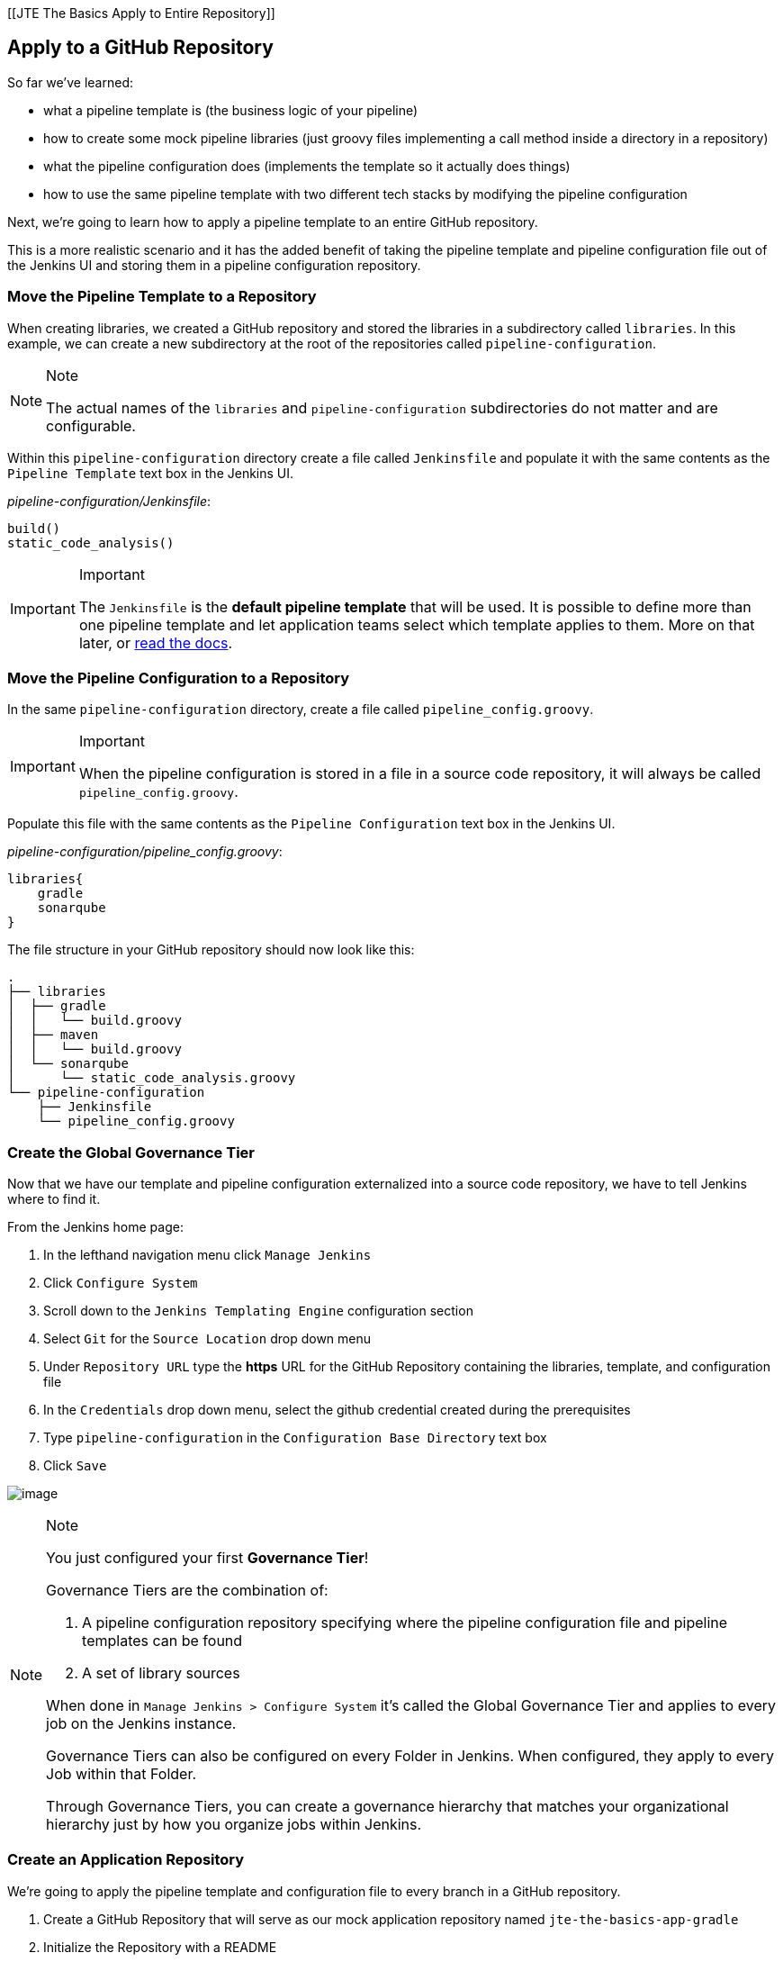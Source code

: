 [[JTE The Basics Apply to Entire Repository]]

== Apply to a GitHub Repository

So far we've learned:

* what a pipeline template is (the business logic of your pipeline)
* how to create some mock pipeline libraries (just groovy files
implementing a call method inside a directory in a repository)
* what the pipeline configuration does (implements the template so it
actually does things)
* how to use the same pipeline template with two different tech stacks
by modifying the pipeline configuration

Next, we're going to learn how to apply a pipeline template to an entire
GitHub repository.

This is a more realistic scenario and it has the added benefit of taking
the pipeline template and pipeline configuration file out of the Jenkins
UI and storing them in a pipeline configuration repository.

=== Move the Pipeline Template to a Repository

When creating libraries, we created a GitHub repository and stored the
libraries in a subdirectory called `libraries`. In this example, we can
create a new subdirectory at the root of the repositories called
`pipeline-configuration`.

[NOTE]
.Note
====
The actual names of the `libraries` and `pipeline-configuration`
subdirectories do not matter and are configurable.
====
Within this `pipeline-configuration` directory create a file called
`Jenkinsfile` and populate it with the same contents as the
`Pipeline Template` text box in the Jenkins UI.

_pipeline-configuration/Jenkinsfile_:

[source,groovy]
----
build()
static_code_analysis() 
----

[IMPORTANT]
.Important
====
The `Jenkinsfile` is the *default pipeline template* that will be used.
It is possible to define more than one pipeline template and let
application teams select which template applies to them. More on that
later, or
https://jenkinsci.github.io/templating-engine-plugin/pages/Governance/pipeline_template_selection.html[read
the docs].
====
=== Move the Pipeline Configuration to a Repository

In the same `pipeline-configuration` directory, create a file called
`pipeline_config.groovy`.

[IMPORTANT]
.Important
====
When the pipeline configuration is stored in a file in a source code
repository, it will always be called `pipeline_config.groovy`.
====
Populate this file with the same contents as the
`Pipeline Configuration` text box in the Jenkins UI.

_pipeline-configuration/pipeline_config.groovy_:

[source,groovy]
----
libraries{
    gradle
    sonarqube
}
----

The file structure in your GitHub repository should now look like this:

[source,]
----
.
├── libraries
│  ├── gradle
│  │   └── build.groovy
│  ├── maven
│  │   └── build.groovy
│  └── sonarqube
│      └── static_code_analysis.groovy
└── pipeline-configuration
    ├── Jenkinsfile
    └── pipeline_config.groovy
----

=== Create the Global Governance Tier

Now that we have our template and pipeline configuration externalized
into a source code repository, we have to tell Jenkins where to find it.

From the Jenkins home page:

[arabic]
. In the lefthand navigation menu click `Manage Jenkins`
. Click `Configure System`
. Scroll down to the `Jenkins Templating Engine` configuration section
. Select `Git` for the `Source Location` drop down menu
. Under `Repository URL` type the *https* URL for the GitHub Repository
containing the libraries, template, and configuration file
. In the `Credentials` drop down menu, select the github credential
created during the prerequisites
. Type `pipeline-configuration` in the `Configuration Base Directory`
text box
. Click `Save`

image:../../../images/learning-labs/jte-the-basics/global_governance_tier.gif[image]

[NOTE]
.Note
====
You just configured your first *Governance Tier*!

Governance Tiers are the combination of:

[arabic]
. A pipeline configuration repository specifying where the pipeline
configuration file and pipeline templates can be found
. A set of library sources

When done in `Manage Jenkins > Configure System` it's called the Global
Governance Tier and applies to every job on the Jenkins instance.

Governance Tiers can also be configured on every Folder in Jenkins. When
configured, they apply to every Job within that Folder.

Through Governance Tiers, you can create a governance hierarchy that
matches your organizational hierarchy just by how you organize jobs
within Jenkins.
====
=== Create an Application Repository

We're going to apply the pipeline template and configuration file to
every branch in a GitHub repository.

[arabic]
. Create a GitHub Repository that will serve as our mock application
repository named `jte-the-basics-app-gradle`
. Initialize the Repository with a README
. Modify the README in order to create a branch called
[.title-ref]#test#

image:../../../images/learning-labs/jte-the-basics/create_gradle_repo.gif[image]

=== Create a Multibranch Project

Now that we have a GitHub repository representing our application, we
can create a *Multibranch Project* in Jenkins.

[IMPORTANT]
.Important
====
Multibranch Projects are Folders in Jenkins that automatically create
pipeline jobs for every branch and Pull Request in the source code
repository they represent.

Through JTE, we can configure each branch and Pull Request to use the
*same* pipeline template. This _removes_ the Jenkinsfile from the
repository.
====
[arabic]
. From the Jenkins home page, select `New Item` in the lefthand
navigation menu
. In the `Enter an item name` text box, type `gradle-app`
. Select `Multibranch Pipeline` as the job type
. Click `OK`
. Under `Branch Sources > Add Source` select `GitHub`
. Select the github credential under the `Credentials` drop down menu
. Enter the *https* repository URL under `Repository HTTPS URL`
. Under the `Build Configuration` select `Jenkins Templating Engine`
from the `mode` drop down menu
. Click `Save`

When the job is created, you will be redirected to a page showing the
logs for scanning the repository. In the breadcrumbs at the top of the
page, you can select `gradle-app` to see the folder overview.

In this overview, you'll see two jobs in progress once the repository
scan has repeated: a job for the `master` branch and a job for the
`test` branch.

When these jobs complete, clicking them will show that each branch
executed the pipeline template with the same configuration.

image:../../../images/learning-labs/jte-the-basics/multibranch.gif[image]

